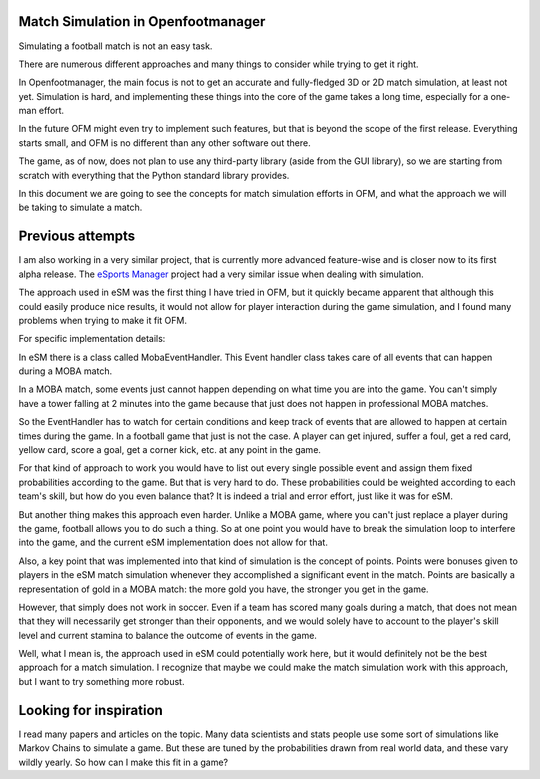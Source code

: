Match Simulation in Openfootmanager
===================================

Simulating a football match is not an easy task.

There are numerous different approaches and many things to consider
while trying to get it right.

In Openfootmanager, the main focus is not to get an accurate and
fully-fledged 3D or 2D match simulation, at least not yet.
Simulation is hard, and implementing these things into the core of
the game takes a long time, especially for a one-man effort.

In the future OFM might even try to implement such features, but
that is beyond the scope of the first release. Everything starts small,
and OFM is no different than any other software out there.

The game, as of now, does not plan to use any third-party library (aside
from the GUI library), so we are starting from scratch with everything that the
Python standard library provides.

In this document we are going to see the concepts for match simulation efforts
in OFM, and what the approach we will be taking to simulate a match.

Previous attempts
=================

I am also working in a very similar project, that
is currently more advanced feature-wise and is closer now to its first alpha release.
The `eSports Manager <https://github.com/sturdy-robot/esports-manager>`_ project had
a very similar issue when dealing with simulation.

The approach used in eSM was the first thing I have tried in OFM,
but it quickly became apparent that although this could easily produce nice results,
it would not allow for player interaction during the game simulation, and I found
many problems when trying to make it fit OFM.

For specific implementation details:

In eSM there is a class called MobaEventHandler. This Event handler class takes
care of all events that can happen during a MOBA match.

In a MOBA match, some events just cannot happen depending on what time you are
into the game. You can't simply have a tower falling at 2 minutes into the game
because that just does not happen in professional MOBA matches.

So the EventHandler has to watch for certain conditions and keep track of
events that are allowed to happen at certain times during the game. In a football game
that just is not the case. A player can get injured, suffer a foul, get a red card,
yellow card, score a goal, get a corner kick, etc. at any point in the game.

For that kind of approach to work you would have to list out every single possible
event and assign them fixed probabilities according to the game. But that is very hard to do.
These probabilities could be weighted according to each team's skill, but how do you
even balance that? It is indeed a trial and error effort, just like it was for eSM.

But another thing makes this approach even harder. Unlike a MOBA game, where you can't
just replace a player during the game, football allows you to do such a thing. So at one point
you would have to break the simulation loop to interfere into the game, and the current eSM
implementation does not allow for that.

Also, a key point that was implemented into that kind of simulation is the concept of points.
Points were bonuses given to players in the eSM match simulation whenever they accomplished
a significant event in the match. Points are basically a representation of gold in a MOBA match:
the more gold you have, the stronger you get in the game.

However, that simply does not work in soccer. Even if a team has scored many goals during a match,
that does not mean that they will necessarily get stronger than their opponents, and we
would solely have to account to the player's skill level and current stamina to balance the
outcome of events in the game.

Well, what I mean is, the approach used in eSM could potentially work here, but it would definitely
not be the best approach for a match simulation. I recognize that maybe we could make the match
simulation work with this approach, but I want to try something more robust.

Looking for inspiration
=======================

I read many papers and articles on the topic. Many data scientists and stats people use some sort
of simulations like Markov Chains to simulate a game. But these are tuned by the probabilities
drawn from real world data, and these vary wildly yearly. So how can I make this fit in a game?


